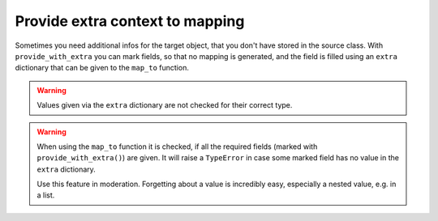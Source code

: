 Provide extra context to mapping
--------------------------------

Sometimes you need additional infos for the target object, that you don't have stored in the source class.
With ``provide_with_extra`` you can mark fields, so that no mapping is generated, and the field is filled using an ``extra`` dictionary that can be given to the ``map_to`` function.

.. testsetup:: *

   >>> from dataclasses import dataclass, field
   >>> from enum import Enum, auto
   >>> from typing import List, Optional, Dict
   >>> from dataclass_mapper import mapper, mapper_from, map_to, enum_mapper, enum_mapper_from, init_with_default, assume_not_none, provide_with_extra

.. doctest::

   >>> @dataclass
   ... class TargetItem:
   ...     x: int
   >>>
   >>> @mapper(TargetItem, {"x": provide_with_extra()})
   ... @dataclass
   ... class SourceItem:
   ...     pass
   >>>
   >>> @dataclass
   ... class TargetCollection:
   ...     x: int
   ...     item: TargetItem
   ...     optional_item: Optional[TargetItem]
   ...     items: List[TargetItem]
   >>>
   >>> @mapper(TargetCollection, {"x": provide_with_extra()})
   ... @dataclass
   ... class SourceCollection:
   ...     item: SourceItem
   ...     optional_item: Optional[SourceItem]
   ...     items: List[SourceItem]
   >>>
   >>> source_collection = SourceCollection(
   ...    item=SourceItem(), optional_item=SourceItem(), items=[SourceItem(), SourceItem()]
   ... )
   >>> map_to(
   ...     source_collection,
   ...     TargetCollection,
   ...     extra={"x": 1, "item": {"x": 2}, "optional_item": {"x": 3}, "items": [{"x": 4}, {"x": 5}]}
   ... )
   TargetCollection(x=1, item=TargetItem(x=2), optional_item=TargetItem(x=3), items=[TargetItem(x=4), TargetItem(x=5)])


.. warning::
   Values given via the ``extra`` dictionary are not checked for their correct type.

.. warning::
   When using the ``map_to`` function it is checked, if all the required fields (marked with ``provide_with_extra()``) are given.
   It will raise a ``TypeError`` in case some marked field has no value in the ``extra`` dictionary.

   Use this feature in moderation.
   Forgetting about a value is incredibly easy, especially a nested value, e.g. in a list.
